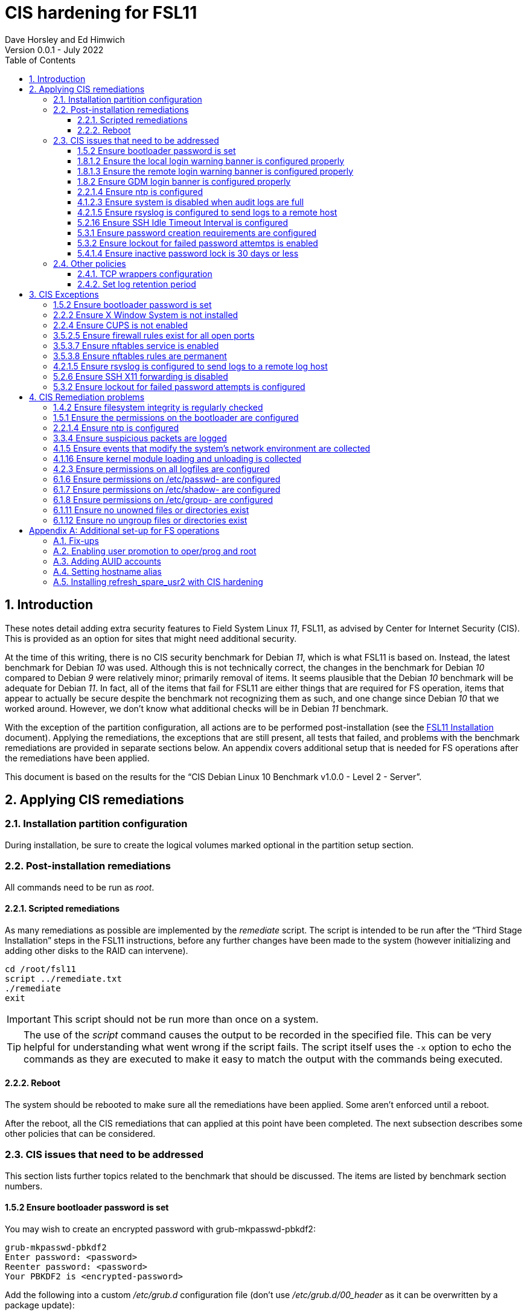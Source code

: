 //
// Copyright (c) 2020-2022 NVI, Inc.
//
// This file is part of the FSL10 Linux distribution.
// (see http://github.com/nvi-inc/fsl10).
//
// This program is free software: you can redistribute it and/or modify
// it under the terms of the GNU General Public License as published by
// the Free Software Foundation, either version 3 of the License, or
// (at your option) any later version.
//
// This program is distributed in the hope that it will be useful,
// but WITHOUT ANY WARRANTY; without even the implied warranty of
// MERCHANTABILITY or FITNESS FOR A PARTICULAR PURPOSE.  See the
// GNU General Public License for more details.
//
// You should have received a copy of the GNU General Public License
// along with this program. If not, see <http://www.gnu.org/licenses/>.
//

:doctype: book

= CIS hardening for FSL11
:sectnums:
:experimental:
:toclevels: 3
:toc:
Dave Horsley and Ed Himwich
Version 0.0.1 - July 2022

== Introduction

These notes detail adding extra security features to Field System
Linux _11_, FSL11, as advised by Center for Internet Security (CIS).
This is provided as an option for sites that might need additional
security.

At the time of this writing, there is no CIS security benchmark for
Debian _11_, which is what FSL11 is based on. Instead, the latest
benchmark for Debian _10_ was used. Although this is not technically
correct, the changes in the benchmark for Debian _10_ compared to
Debian _9_ were relatively minor; primarily removal of items. It seems
plausible that the Debian _10_ benchmark will be adequate for Debian
_11_. In fact, all of the items that fail for FSL11 are either things
that are required for  FS operation, items that appear to actually be
secure despite the benchmark not recognizing them as such, and one
change since Debian _10_ that we worked around.  However, we don't
know what additional checks will be in Debian _11_ benchmark.

With the exception of the partition configuration, all actions are to
be performed post-installation (see the <<installation.adoc#,FSL11
Installation>> document). Applying the remediations, the exceptions
that are still present, all tests that failed, and problems with the
benchmark remediations are provided in separate sections below. An
appendix covers additional setup that is needed for FS operations
after the remediations have been applied.

This document  is based on the results for the "`CIS Debian Linux 10
Benchmark v1.0.0 - Level 2 - Server`".

== Applying CIS remediations

=== Installation partition configuration

During installation, be sure to create the logical volumes marked
optional in the partition setup section.

=== Post-installation remediations

All commands need to be run as _root_.

==== Scripted remediations

As many remediations as possible are implemented by the _remediate_
script.  The script is intended to be run after the "`Third Stage
Installation`" steps in the FSL11 instructions, before any further
changes have been made to the system (however initializing and adding
other disks to the RAID can intervene).

....
cd /root/fsl11
script ../remediate.txt
./remediate
exit
....

IMPORTANT: This script should not be run more than once on a system.

TIP: The use of the _script_ command causes the output to be recorded
in the specified file. This can be very helpful for understanding what
went wrong if the script fails. The script itself uses the `-x` option
to echo the commands as they are executed to make it easy to match the
output with the commands being executed.

==== Reboot

The system should be rebooted to make sure all the remediations have
been applied. Some aren't enforced until a reboot.

After the reboot, all the CIS remediations that can applied at this
point have been completed. The next subsection describes some other
policies that can be considered.

=== CIS issues that need to be addressed

:sectnums!:

This section lists further topics related to the benchmark that should
be discussed. The items are listed by benchmark section numbers.

==== 1.5.2 Ensure bootloader password is set

You may wish to create an encrypted password with
grub-mkpasswd-pbkdf2:

....
grub-mkpasswd-pbkdf2
Enter password: <password>
Reenter password: <password>
Your PBKDF2 is <encrypted-password>
....

Add the following into  a custom _/etc/grub.d_ configuration file
(don't use _/etc/grub.d/00_header_ as it can be overwritten by a
package update):

....
cat <<EOF
set superusers="<username>"
password_pbkdf2 <username> <encrypted-password>
EOF
....

If there is a requirement to be able to boot/reboot without entering
the password, edit _/etc/grub.d/10_linux_ and add `--unrestricted` to the
line `CLASS=`

IMPORTANT: It is strongly recommended that booting without a password
be permitted. Otherwise, if a reboot is required to continue
operations it will not be possible unless some one with the password
is available. If they aren't available, this could lead to a safety
issue or loss of VLBI data.

Example:

....
CLASS="--class gnu-linux --class gnu --class os --unrestricted"
....

Run the following commands to update the grub2 configuration and reset
the _grub.cfg_ permissions:

....
update-grub
chmod go-rwx /boot/grub/grub.cfg
....

==== 1.8.1.2 Ensure the local login warning banner is configured properly

You may want to update _/etc/issue_ to have a more tailored message
with sterner warnings. The message must not include use of `\m`, `\r`,
`\s`, `\v`, or references to the OS platform.

==== 1.8.1.3 Ensure the remote login warning banner is configured properly

You may want to update _/etc/issue.net_ to have a more tailored
message with sterner warnings. The message must not include use of
`\m`, `\r`, `\s`, `\v`, or references to the OS platform.

==== 1.8.2 Ensure GDM login banner is configured properly

You may want to update _/etc/gdm3/greeter.dconf-defaults_ to have a
more tailored message with sterner warnings.

If desired, you can remove the Debian logo from the GUI login page by
renaming the file specified for the `logo` option of the
`[org/gnome/login-screen]` section in
_/etc/gdm3/greeter/dconf-defaults_. For example, if appropriate, you
might use:

 cd /usr/share/images/vendor-logos
 mv logo-text-version-64.png logo-text-version-64.png.bak

If desired, you can remove the Debian logo from the _grub_ menu by
renaming the file specified for in the `if` clause for the
`background_image` file in the `/etc/grub.d/05_debian_theme` section
of _/boot/grub/grub.cfg_. For example, if appropriate, you might use:

 cd /usr/share/desktop-base/homeworld-theme/grub
 mv grub-4x3.png grub-4x3.png.bak

[IMPORTANT]
====

Caveat Emptor! The changes below in this *IMPORTANT* section may not
be safe. Even if they appear to be successful, they may case problems
later. The problems may include failure of automatic updates. They may
also need to be reinstalled after updates.

After making any or all of these changes, it is necessary to execute:

 update-grub

for them to take effect.

. In principle, you can remove the `Debian` label from the _grub_ boot
menus by editing _/etc/default/grub_ and inserting a line:

 GRUB_DISTRIBTOR=FSL11

+

immediately after the existing `GRUB_DISTRIBUTOR=...` line.

. In principle, you can remove the `GNU/Linux` label from the _grub_
boot menus by editing _/etc/grub.d/10_linux_ and inserting a line:

 OS="${GRUB_DISTRIBUTOR}"

+

immediately after the existing `OS="${GRUB_DISTRIBUTOR} GNU/Linux"`
line.


. In principle, you can remove the `Linux` label from the lines
displaying kernel image files, by editing _/etc/grub.d/10_linux_ and
globally replacing `{nbsp}Linux{nbsp}` (not the single leading and
single trailing spaces) with `{nbsp}FSL11{nbsp}` (not the single
leading and single trailing spaces).

====

==== 2.2.1.4 Ensure ntp is configured

This needs the  FS NTP configuration. That is more secure than the
benchmark since it uses `ignore` by default.

==== 4.1.2.3 Ensure system is disabled when audit logs are full

This may not be appropriate for an operational system.

==== 4.2.1.5 Ensure rsyslog is configured to send logs to a remote host

To set a remote log host, edit the _/etc/rsyslog.conf_ and/or the
_/etc/rsyslog.d/*.conf_ files and add lines like the following
(replace angle bracket items, `<...>`, with your values):

....
<files to sent to the remote log server> action(type="omfwd" target="<FQDN or ip of loghost>" port="<port number>" protocol="tcp"
action.resumeRetryCount="<number of re-tries>"
queue.type="linkList" queue.size=<number of messages to queue>")
....

or

....
*.* @@<FQDN or ip of loghost>
....

Run the following command to reload the _rsyslog_ configuration:

....
systemctl reload rsyslog
....

==== 5.2.16 Ensure SSH Idle Timeout Interval is configured

Five minutes is too short and is not commensurate with the recommended
15 minute auto-logout interval.

==== 5.3.1 Ensure password creation requirements are configured

Should the minimum be reduced to 12 characters?

==== 5.3.2 Ensure lockout for failed password attemtps is enabled

The number of login failures before lock-out can cause a problem if it
is set too low. The main issue is for an operator working at odd
hours, alone, at a remote location, and dealing with multiple issue,
which might include: power failures, equipment problems, and
logistical issues. It can be a chaotic situation. Typing long and
complicated passwords in the heat of battle, particularly if they vary
between machines, can be error-prone. Being locked-out will make the
situation more difficult and may increase the amount of data that will
be lost.

If you find that the number of login failures before lock-out is too
small, you can increase it by increasing the value of the `deny`
parameter (`5` in the example below, other typical parameters are
omitted and should not be changed) in:

./etc/pam.d/common-auth
[source]
----
auth required pam_faillock.so deny=5
----

Small integer values (`20` or less) should not be a significant risk
with long and complicated passwords and a unlock time of several
minutes.

==== 5.4.1.4 Ensure inactive password lock is 30 days or less

This is too short for developers/troubleshooters. A value of `60`
would be commensurate with the password reset interval.

:sectnums:

=== Other policies

This subsection describes other policies beyond the CIS benchmark that
may be desirable.

==== TCP wrappers configuration

You may wish to configure TCP wrappers.

===== /etc/hosts.deny

Add:

....
ALL:ALL
....

===== /etc/hosts.allow

Add:

....
sshd:ALL
....

It is recommended that you further restrict _sshd_ to specific hosts
and/or sub-domains.

==== Set log retention period

You may want to set the retention period of system logs by
editing _/etc/logrotate.conf_ and/or _/etc/logrotate.d/*_, as
appropriate.

== CIS Exceptions

:sectnums!:

This section addresses the tests that failed in the CIS benchmark
after all the remediations in this document were applied. The items
are listed by benchmark section numbers.

=== 1.5.2 Ensure bootloader password is set

This must be set later by the system administrator.

=== 2.2.2 Ensure X Window System is not installed

The X11 Window system is required for FS use.

=== 2.2.4 Ensure CUPS is not enabled

The CUPS printing systems is required for operations.

=== 3.5.2.5 Ensure firewall rules exist for all open ports

There is a _ufw_ rule for _Openssh_ (port 22), but the benchmark
doesn't accept that. Additional openings can be added as needed.

=== 3.5.3.7 Ensure nftables service is enabled

Although the benchmark also uses _ufw_, which is enabled and uses
_nftables_, for some reason this is not recognized.

=== 3.5.3.8 Ensure nftables rules are permanent

Although the benchmark also uses _ufw_, which has permanent rules  and
uses _nftables_, for some reason this is not recognized.

=== 4.2.1.5 Ensure rsyslog is configured to send logs to a remote log host

A remote log server must be configured later by the system
administrator.

=== 5.2.6 Ensure SSH X11 forwarding is disabled

Using _ssh_ X11 forwarding is required for for remote FS operations
and testing.

=== 5.3.2 Ensure lockout for failed password attempts is configured

The benchmark, which is for Debian _10_, uses _pam_tally2.so_ for
this. However _pam_tally2.so_ is not available in Debian _11_, having
been replaced with _pam_faillock.so_. The _remediate_ script
implements the intent of the recommended _pam_tally2.so_ configuration
with _pam_faillock.so_.

NOTE: To reset a locked-out user after CIS hardening, as _root_  use
`*faillock --user _username_  --reset*` where `*_username_*` is the
user account. Leave off the `--reset` to see what the current failure
count is.

:sectnums:

== CIS Remediation problems

:sectnums!:

This section details problems with the recommended remediations.  The
items are listed by benchmark section numbers.

Some problems were worked around by adding a boot time _systemd_
service `CISfix` to correct changes that occur on a reboot.

=== 1.4.2 Ensure filesystem integrity is regularly checked

The _/etc/crontab_ entry that should be added is missing the user
(_root_) field.

=== 1.5.1 Ensure the permissions on the bootloader are configured

The permissions are reset every time _update-grub_ is run, e.g., for a
kernel update. Fixing them was added to the `CISfix` _systemd_
service at boot.

=== 2.2.1.4 Ensure ntp is configured

The remediation makes it less secure. A default policy of `ignore` is
better.

=== 3.3.4 Ensure suspicious packets are logged

The remediation lines added in _/etc/sysctl.d/*_ for this issue are
not respected at boot (unlike all others). To overcome this, the
following lines are used in the `CISfix` _systemd_ service at boot.

....
sysctl -w net.ipv4.conf.all.log_martians=1
sysctl -w net.ipv4.conf.default.log_martians=1
sysctl -w net.ipv4.route.flush=1
....

=== 4.1.5 Ensure events that modify the system's network environment are collected

The 64-bit remediation had the `b64` and the `b32` rules concatenated
on one line.

=== 4.1.16 Ensure kernel module loading and unloading is collected

The 64-bit remediation was missing the `b32` rule.

=== 4.2.3 Ensure permissions on all logfiles are configured

There are two issues:

. The recommended remediation makes the entire directory tree
_/var/log_ unsearchable by everyone except _root_. This breaks some
functionality, in particular email. As a result, the remediation was
scaled back to just the minimum required to pass the test, which was
to just set the permission on the files themselves instead changing
the directory permissions as well. This could be made more targeted.
For example to allow email use, just _/var/log_ and _/var/log/exim4_
could be made searchable.

. The permissions for some logfiles are reset each time the system
reboots. Fixing them was added to the `CISfix` _systemd_ service at
boot.

=== 6.1.6 Ensure permissions on /etc/passwd- are configured

The permissions are reset each time the system reboots. Fixing them
was added to the `CISfix` _systemd_ service at boot.

=== 6.1.7 Ensure permissions on /etc/shadow- are configured

The permissions are reset each time the system reboots. Fixing them
was added to the `CISfix` _systemd_ service at boot.

=== 6.1.8 Ensure permissions on /etc/group- are configured

The permissions are reset each time the system reboots. Fixing them
was added to the `CISfix` _systemd_ service at boot.

=== 6.1.11 Ensure no unowned files or directories exist

After each boot, the file _/var/cache/private/fwupdmgr_ has no owner.
Fixing that was added to the `CISfix` _systemd_ service at boot.

=== 6.1.12 Ensure no ungroup files or directories exist

After each boot, the file _/var/cache/private/fwupdmgr_ has no group.
Fixing that was added to the `CISfix` _systemd_ service at boot.

:sectnums:

[appendix]

== Additional set-up for FS operations

After the CIS hardening is completed, some additional set-up is needed.

=== Fix-ups

There are two issues that may need to be corrected after the CIS
hardening.

. Using the `noexec` option for _/tmp_ causes a problem for the
package management system. The _dpkg-preconfigure_ program places and
executes scripts on _/tmp_ as part of package installation. The
`noexec` option prevents the execution of the scripts. To work around
this issue, you can exeucte:

    cd /root/fsl11/
    ./root_tmp

+

The _root_tmp_ script performs three actions:

.. Creates a one time service at boot to clean the _/root/tmp_ directory
.. Sets _dpkg-preconfigure_ to use _/root/tmp_ for temporary files
.. Creates an initial _/root/tmp_ directory

+

There may be other issues with using the `noexec` option for _/tmp_,
but we don't have any specifics at this time.

. Sometimes the firewall (_ufw_) does not work properly after rebooting.
This has been noticed for remote access to _gromet_ for met. data on
port 50001. There are no other known issues. An apparent fix for this
is to disable and re-enable the firewall. If you have this problem and
the same solution works, a one-time service at start-up can be created
to perform this action:

  cd /root/fsl11
  ./create_ufw_re-enable
+

The new service will run at the next reboot. It is configured to run
_after_ _ufw_ has been started.

=== Enabling user promotion to oper/prog and root

The model used in the FS assumes _oper_ and _prog_ accounts will be
used for operations and programming respectively. However, some
organizations may have security and auditing restrictions that mean
operators must login using their own account (possibly named with
their Agency User ID, or AUID). As the FS currently operates, users
will then need to switch to the _oper_ or _prog_ account after login.
Likewise, if a user is allowed to elevate to _root_, they will need to
do so after logging into their own account. This subsection covers how
to enable this capability. The next subsection <<Adding AUID
accounts>> covers how to add an AUID account. The method described
here, and in the next subsection, uses _dhorsley_ as an example user.

For _oper_ and _prog_, we suggest creating two groups that can _sudo_
to the accounts.

run _visudo_ then add at end:

    %operators      ALL=(oper) NOPASSWD: ALL
    %programmers    ALL=(prog) NOPASSWD: ALL
    %programmers    ALL=(oper) NOPASSWD: ALL

To allow _operators_ to use _refresh_secondary_, _shutdown_, and _reboot_, add (respectively):

   %operators      ALL=(ALL) /usr/local/sbin/refresh_secondary
   %operators      ALL=(ALL) /sbin/shutdown
   %operators      ALL=(ALL) /sbin/reboot

To use these commands the _operators_ will need to enter (respectively) from their AUID accounts:

   sudo refresh_secondary
   sudo shutdown
   sudo reboot

A password will be required. Trailing options can be used with the commands, as appropriate.

If the  user can elevate to _root_, also add:

    dhorsley       ALL=(root) ALL

Create the groups if they don't exist:

    addgroup operators
    addgroup programmers

If they don't already, make sure _oper_ and _prog_ have usable shells:

    chsh -s /bin/bash oper
    chsh -s /bin/bash prog

If the accounts haven't been disabled for login already, do so:

    usermod -L desktop
    usermod -L oper
    usermod -L prog

To prevent connecting with _ssh_ using a key, create (or add _oper_
and _prog_ to an existing) `DenyUsers` line in _/etc/ssh/sshd_config_:

NOTE: If you used the CIS _remediate_ script, you should comment out
the line: `DenyGroup rtx` as well.

....
DenyUsers desktop oper prog
....

And restart _sshd_ with:

....
systemctl restart sshd
....

Authorized users can then switch to _oper_ with (similarly for
_prog_ and _root_):

    sudo -i -u oper

No password will be required (except for _root_).

To ensure X authorization works do the following (this example is for
user _oper_ and  works analogously for _prog_ and _root_, but see the
note at the end of step (1) about _root_'s Xresources:

1. Add this to the following file:
+
.~/.profile
[source,bash]
```
if ! [ -z "$XCOOKIE" ]; then
   xauth add $XCOOKIE
fi
if echo $DISPLAY |grep -q localhost; then
#   ssh from remote host with X display
    xrdb -merge ~/.Xresources
else
    if ! [ -z $DISPLAY ]; then
      if xhost|grep -q 'SI:localuser:oper'; then
#       local X display
        xrdb -merge ~/.Xresources
      fi
    else
#     text terminal, do nothing
      :
    fi
fi
```
+
This will also set the Xresources to those of _oper_. (For _root_
    only the first clause would be used since Xresources would not be
    set.)

2. Create the following file
+
./usr/local/bin/oper_account
[source,bash]
```
#!/bin/bash
set -e
if echo $DISPLAY |grep -q localhost; then
 sudo -u oper XCOOKIE="$(xauth list $DISPLAY)" -i
else
 if ! xhost|grep -q 'SI:localuser:oper'; then
   xhost +SI:localuser:oper >/dev/null
 fi
 sudo -u oper -i
fi
```

3. Execute:
+
    chmod a+rx /usr/local/bin/oper_account

The three numbered steps above can be executed for _oper_, _prog_, and _root_
with:

....
~/fsl11/AUID/install_AUID
....

=== Adding AUID accounts

This subsection describes how to add AUID accounts to be used with the
ability to promote to _oper_, _prog_, and _root_ as described in the
previous subsection. As in the previous subsection, the following
method uses _dhorsley_ as an example user.

. Add any needed user accounts as appropriate:

    adduser dhorsley --home /usr2/dhorsley
    chmod 0750 /usr2/dhorsley

+
IMPORTANT: If you are configuring a spare computer, you will need to
make sure the `UID` and `GID` for each user with a home directory on
_/usr2_ is the same on both computers for the system-to-system backup
of _/usr2_ to work properly.
+

[NOTE]
====

For normal operations, AUID users' home directories should be on
_/usr2_. However, for some maintenance accounts, it may make sense to
have the home directory some where else, typically on _/home_. In that
case, use these commands instead:

    adduser dhorsley
    chmod 0750 /home/dhorsley

The final step of this section will need to be adjusted accordingly.

The `UID` and `GID` of the account should still be kept in agreement
between the two computers.

====

. Add each user to these groups as appropriate, e.g.:

+

NOTE: This step assumes that the _operators_ and _programmers_ groups
have been created as described in the previous subsection
<<Enabling user promotion to oper/prog and root>>.

+
    adduser dhorsley operators
+

and/or:

+
    adduser dhorsley programmers

. If the user should be able to manage printers, use:

    adduser dhorsley lpadmin

. If the account will be used by an operator and/or programmer, the X11
environment needs to be set-up. The following command will move an
existing _/usr2/dhorsley_ to _/usr2/dhorsley.FSCOPY_ and create a new
_/usr2/dhorsley_ with a useful skeleton for use with the FS (you will
    be prompted for the account name):

    /usr2/fs/misc/auid_update

+
[NOTE]
====

If the user's home directory is not on _/usr2_, but is for example on
_/home_, the following commands should be used instead:

    cd /home
    mv dhorsley dhorsley.FSCOPY
    cd /usr2/fs/st.default/auid
    find . -print|cpio -pmdu /home/dhorsley
    chown -R dhorsley.dhorsley /home/dhorsley
    chmod 0750 /home/dhorsley
====

=== Setting hostname alias

These steps set a more user friendly alias for the computers of the
form _fs1-<xx>_ and _fs2-<xx>_ where _<xx>_ is the station's two
letter code.  This provides a compact alias for local usage, even for
sites with more than one system, and makes the system identifiable for
remote users in a systematic way. Except as noted below, these steps
should be executed for both the _operational_ and _spare_ computers.


. Edit _/etc/hosts_ and add the new aliases to the appropriate lines.
+
If you have two computers, add the aliases for both to the file on each computer.

. Create a file _/etc/hostname_alias_ that contains the new alias.
.. Execute
+
    cd /etc
    cp hostname hostname_alias
    chmod a+r hostname_alias

.. Edit the new file and change the contents to the new alias.
. Change the system's mailname
+

NOTE: To allow mail to _mailman_ mail lists to work, you may need to
make a use a fake FQDN name, perhaps by appending _.net_ to your
alias, for use in _/etc/mailname_ and
_/etc/exim4/update-exim4.conf.conf_. The two files should be
consistent.

+
.. Edit the file _/etc/mailname_ and change its contents to the new
name, without a domain name unless that is required by remote mail
hosts or mail lists. If so,
<<installation.adoc#_generate_fqdn_in_helo_for_outgoing_mail,Generate FQDN in HELO for outgoing mail>>
in the FSL11 Installation document may also be helpful.

.. Edit _/etc/exim4/update-exim4.conf.conf_, change the value of
`dc_other_hostnames=` to the new alias

.. Execute
+
     update-exim4.conf
     systemctl restart exim4

. Use the new alias in the user prompts and _xterm_ titles for _oper_, _prog_, and all non-system-administrator AUID accounts. In the
`.bashrc` file for each user to be changed:

.. Before the `if` block that sets `PS1` add:

    hostalias_file=/etc/hostname_alias
    if [[ -f "$hostalias_file" ]]; then
        hostalias=$(cat $hostalias_file)
    else
        hostalias=$(hostname)
    fi

.. In the two statements setting `PS1` in the `if` block, change the use of `\h` to `$hostalias`.

.. In the statement setting `PS1` in the `case` block that sets the _xterm_ window title, change the use of `\h` to `$hostalias`.

. For a _spare_ computer only, if you have one:

.. Update _/usr/local/sbin/refresh_spare_usr2_ to use the new alias of
the _operational_ computer in the _ssh_ line.

.. You will need to update the new alias for the _operational_
computer to be recognized as a known host to the _root_ account on the
_spare_ computer. You can do that, as _root_, by using _ssh_ to
`spare@_operational_` where `_operational_` is the new alias for the
_operational_ computer. The command will give you guidance for which
lines need to be deleted in _/root/.ssh/known_hosts_. After deleting
those lines, reconnect using the same _ssh_ command and answer `*yes*`
to confirm connecting. The login will rejected because of the
forced-command setup on the _operational_ computer. The error message
will probably not seem to make sense, but will end with a line like:
`Connection to _operational_ closed.`. Still, the task of recording
the host key will have been accomplished.

=== Installing refresh_spare_usr2 with CIS hardening

This section is useful if you have a _spare_ computer and want it to
have a backup of your _operational_ computer _/usr2_ partition. Using
this method will allow operators to run _refresh_spare_user2_ with
_sudo_. All steps must be performed as _root_ on the specified system.
You should read all of each step or sub-step before following it.

TIP: Read the
<<raid.adoc#_refresh_spare_usr2,refresh_spare_usr2>> section of the
<<raid.adoc#,RAID Notes for FSL11>> document for important information
on the __refresh_spare_usr2__ script.

. On the _operational_ system:

.. _Temporarily_ set _sshd_ to allow _root_ login:

... Edit _/etc/ssh/sshd_config_

+

+

+

Add an uncommented line (or change an existing line) for
`PermitRootLogin` to set it to `yes`

... Restart _sshd_. Execute:

  systemclt restart sshd

.. Create _spare_ account. Execute:

+

----
addgroup spare --gid 2000
adduser spare --uid 2000 --gid 2000
----

+

NOTE: The user's home directory is on _/home_ (by default), not
_/usr2_.

+

+

NOTE: Since the _spare_ account is unique to the _operational_ system,
the UID and GID values of `2000` are chosen to make it easier to keep
the values in sync for other users on both systems. In other words, it
is not necessary to worry about jumping over a low value on the
_spare_ system when values are assigned sequentially, as is the
default. If you think you might have more than 1000 users or groups,
you might want to increase the UID and GID values for the _spare_
account and group.

. On the _spare_ system.

.. Make sure the _operational_ system is represented in the
_/etc/hosts_ file.

+

If it is not already there, add it. It is recommended that it be given
a simple alias for routine use.

.. Install _refresh_spare_usr2_. Execute:

  cd /usr/local/sbin
  cp -a /root/fsl11/RAID/refresh_spare_usr2 refresh_spare_usr2
  chown root.root refresh_spare_usr2
  chmod a+r,u+wx,go-wx refresh_spare_usr2

.. Customize _refresh_spare_usr2_, following the directions in the
comments in the script:

... Comment-out the lines (add leading ``#``s):

+

....
echo "This script must be customized before use.  See script for details."
exit 1
....

... Change the `operational` in the line:

+

....
remote_node=operational
....

+

to the alias (preferred), FQDN, or IP address of your _operational_
system.

... Uncomment the line for CIS hardened systems. The commented out
form is:

+

+

....
#remote_user=spare
....

.. Create and copy a key for _root_. Execute:

+

CAUTION: If _root_ already has a key, you only use the second command
below, to copy it to the _spare_ account.

+

TIP: It is recommended to _not_ set a passphrase.

+

[subs="+quotes"]
----
ssh-keygen
ssh-copy-id spare@_operational_
----

+

where `_operational_` is the alias, name, or IP of your _operational_
system.


.. Enable running the script with _sudo_. Use _visudo_ to add:

+

....
%operators         ALL=(ALL) /usr/local/sbin/refresh_spare_usr2
....

+

+

NOTE: It could be setup for a specific user (but not _oper_ or _prog_
in a CIS hardened system) by replacing `%operators` with the user
account name.

. On the _operational_ system:

.. Set the _spare_ account to only allow a _forced command_ with _ssh_
by replacing the `ssh-rsa` at the start of the first (and only) line of
_~spare/.ssh/authorized_keys_ line with:

+

`command="sudo --preserve-env rrsync -ro /usr2" ssh-rsa`

+

+

+

TIP: If your _spare_ system is registered with DNS, you can provide
some additional security by adding ``from="__node__" `` {nbsp}(note
the trailing space) at the start of the line, where `__node__` is the
FQDN or IP address of the _spare_ system.  It may be necessary to
provide the FQDN, IP address, and/or alias of the _spare_ system in a
comma separated list in place of  `__node__` to get reliable
operation.

.. Enable the _spare_ account to run _rrsync_ with _sudo_ without a
password and with passing environment variables. Use _visudo_ to add:

+

....
spare          ALL=(ALL) NOPASSWD:SETENV: /usr/bin/rrsync
....

.. Lock-out the _spare_ account from normal login (but it must have a
shell). This will disable password login, but not _ssh_ login with
keys, for this account. Execute:


+

----
usermod -L spare
----

.. Disable password aging and inactivity time-out for the _spare_
account. Execute:

+

+

----
chage -I -1 -M 99999 spare
----
